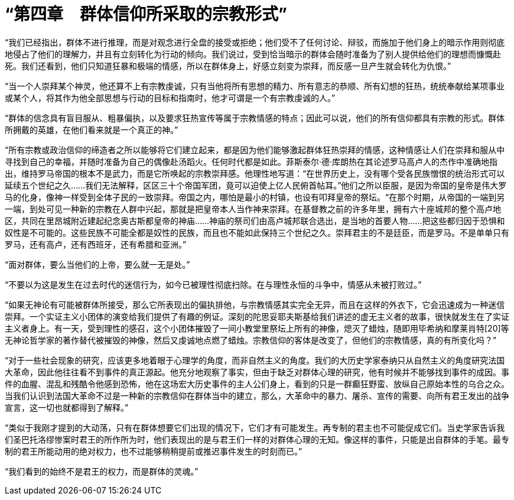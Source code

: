 = “第四章　群体信仰所采取的宗教形式”

 

“我们已经指出，群体不进行推理，而是对观念进行全盘的接受或拒绝；他们受不了任何讨论、辩驳，而施加于他们身上的暗示作用则彻底地侵占了他们的理解力，并且有立刻转化为行动的倾向。我们说过，受到恰当暗示的群体会随时准备为了别人提供给他们的理想而慷慨赴死。我们还看到，他们只知道狂暴和极端的情感，所以在群体身上，好感立刻变为崇拜，而反感一旦产生就会转化为仇恨。”

 

“当一个人崇拜某个神灵，他还算不上有宗教虔诚，只有当他将所有思想的精力、所有意志的恭顺、所有幻想的狂热，统统奉献给某项事业或某个人，将其作为他全部思想与行动的目标和指南时，他才可谓是一个有宗教虔诚的人。”

 

“群体的信念具有盲目服从、粗暴偏执，以及要求狂热宣传等属于宗教情感的特点；因此可以说，他们的所有信仰都具有宗教的形式。群体所拥戴的英雄，在他们看来就是一个真正的神。”

 

“所有宗教或政治信仰的缔造者之所以能够将它们建立起来，都是因为他们能够激起群体狂热崇拜的情感，这种情感让人们在崇拜和服从中寻找到自己的幸福，并随时准备为自己的偶像赴汤蹈火。任何时代都是如此。菲斯泰尔·德·库朗热在其论述罗马高卢人的杰作中准确地指出，维持罗马帝国的根本不是武力，而是它所唤起的宗教崇拜感。他理性地写道：“在世界历史上，没有哪个受各民族憎恨的统治形式可以延续五个世纪之久……我们无法解释，区区三十个帝国军团，竟可以迫使上亿人民俯首帖耳。”他们之所以臣服，是因为帝国的皇帝是伟大罗马的化身，像神一样受到全体子民的一致崇拜。帝国之内，哪怕是最小的村镇，也设有叩拜皇帝的祭坛。“在那个时期，从帝国的一端到另一端，到处可见一种新的宗教在人群中兴起，那就是把皇帝本人当作神来崇拜。在基督教之前的许多年里，拥有六十座城邦的整个高卢地区，共同在里昂城附近建起纪念奥古斯都皇帝的神庙……神庙的祭司们由高卢城邦联合选出，是当地的首要人物……把这些都归因于恐惧和奴性是不可能的。这些民族不可能全都是奴性的民族，而且也不能如此保持三个世纪之久。崇拜君主的不是廷臣，而是罗马。不是单单只有罗马，还有高卢，还有西班牙，还有希腊和亚洲。”



“面对群体，要么当他们的上帝，要么就一无是处。”

 

“不要以为这是发生在过去时代的迷信行为，如今已被理性彻底扫除。在与理性永恒的斗争中，情感从未被打败过。”

 

“如果无神论有可能被群体所接受，那么它所表现出的偏执排他，与宗教情感其实完全无异，而且在这样的外衣下，它会迅速成为一种迷信崇拜。一个实证主义小团体的演变给我们提供了有趣的例证。深刻的陀思妥耶夫斯基给我们讲述的虚无主义者的故事，很快就发生在了实证主义者身上。有一天，受到理性的感召，这个小团体摧毁了一间小教堂里祭坛上所有的神像，熄灭了蜡烛，随即用毕希纳和摩莱肖特[20]等无神论哲学家的著作替代被摧毁的神像，然后又虔诚地点燃了蜡烛。宗教信仰的客体是改变了，但他们的宗教情感，真的有所变化吗？”



“对于一些社会现象的研究，应该更多地着眼于心理学的角度，而非自然主义的角度。我们的大历史学家泰纳只从自然主义的角度研究法国大革命，因此他往往看不到事件的真正源起。他充分地观察了事实，但由于缺乏对群体心理的研究，他有时候并不能够找到事件的成因。事件的血腥、混乱和残酷令他感到恐怖，他在这场宏大历史事件的主人公们身上，看到的只是一群癫狂野蛮、放纵自己原始本性的乌合之众。当我们认识到法国大革命不过是一种新的宗教信仰在群体当中的建立，那么，大革命中的暴力、屠杀、宣传的需要、向所有君王发出的战争宣言，这一切也就都得到了解释。”




“类似于我刚才提到的大动荡，只有在群体想要它们出现的情况下，它们才有可能发生。再专制的君主也不可能促成它们。当史学家告诉我们圣巴托洛缪惨案时君王的所作所为时，他们表现出的是与君王们一样的对群体心理的无知。像这样的事件，只能是出自群体的手笔。最专制的君王所能动用的绝对权力，也不过能够稍稍提前或推迟事件发生的时刻而已。”

 

“我们看到的始终不是君王的权力，而是群体的灵魂。”

 


